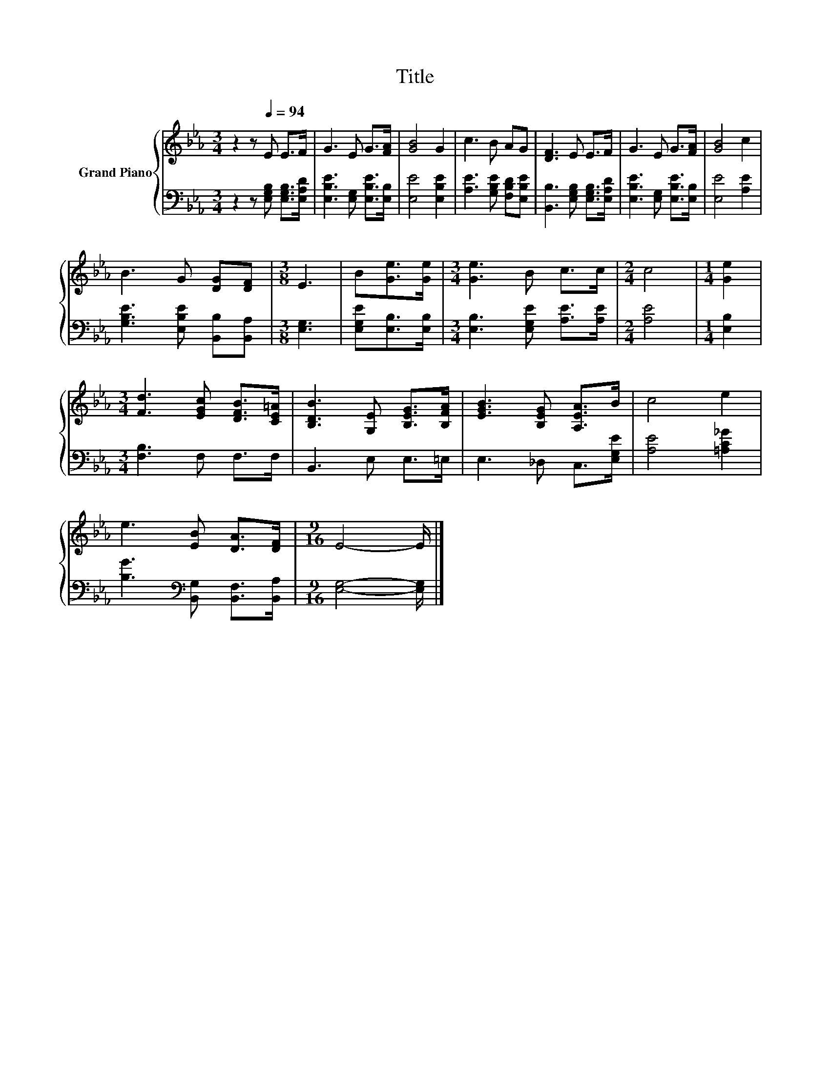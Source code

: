 X:1
T:Title
%%score { 1 | 2 }
L:1/8
M:3/4
K:Eb
V:1 treble nm="Grand Piano"
V:2 bass 
V:1
 z2 z[Q:1/4=94] E E>F | G3 E G>[FA] | [GB]4 G2 | c3 B AG | [DF]3 E E>F | G3 E G>[FA] | [GB]4 c2 | %7
 B3 G [DG][DF] |[M:3/8] E3 | B[Ge]>[Ge] |[M:3/4] [Ge]3 B c>c |[M:2/4] c4 |[M:1/4] [Ge]2 | %13
[M:3/4] [Fd]3 [EGc] [DFB]>[CE=A] | [B,DB]3 [G,E] [B,EG]>[B,FA] | [EGB]3 [B,EG] [A,EA]>B | c4 e2 | %17
 e3 [EB] [DA]>[DF] |[M:9/16] E4- E/ |] %19
V:2
 z2 z [E,G,B,] [E,G,B,]>[E,A,D] | [E,B,E]3 [E,G,] [E,B,E]>[E,B,] | [E,E]4 [E,B,E]2 | %3
 [A,E]3 [G,B,E] [F,B,D][E,B,E] | [B,,B,]3 [E,G,B,] [E,G,B,]>[E,A,D] | %5
 [E,B,E]3 [E,G,] [E,B,E]>[E,B,] | [E,E]4 [A,E]2 | [G,B,E]3 [E,B,E] [B,,B,][B,,A,] | %8
[M:3/8] [E,G,]3 | [E,G,E][E,B,]>[E,B,] |[M:3/4] [E,B,]3 [E,G,E] [A,E]>[A,E] |[M:2/4] [A,E]4 | %12
[M:1/4] [E,B,]2 |[M:3/4] [F,B,]3 F, F,>F, | B,,3 E, E,>=E, | E,3 _D, C,>[E,G,E] | %16
 [A,E]4 [=A,C_G]2 | [B,G]3[K:bass] [B,,G,] [B,,F,]>[B,,A,] |[M:9/16] [E,G,]4- [E,G,]/ |] %19

